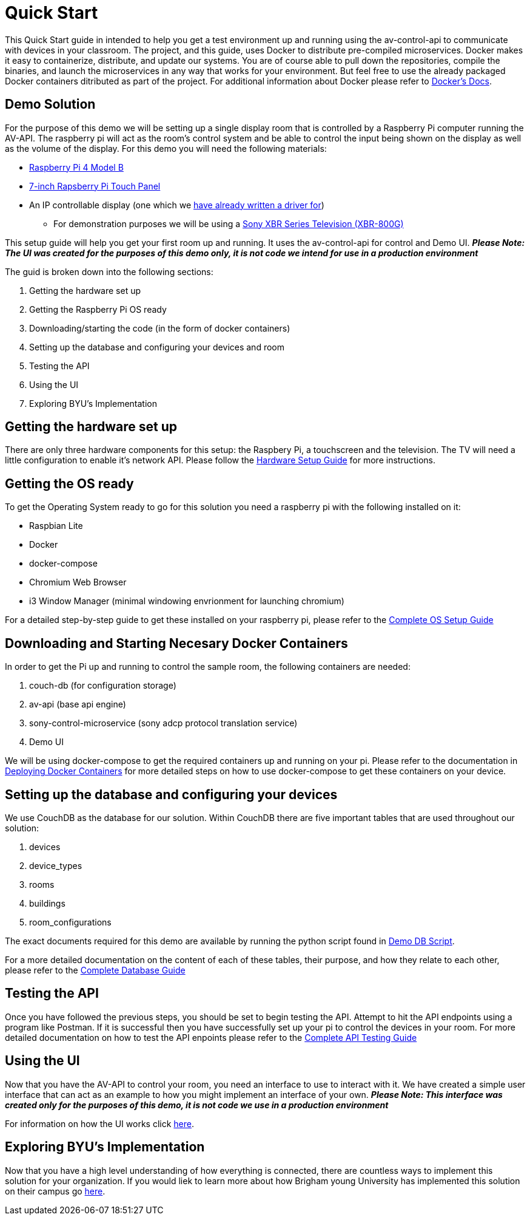 = Quick Start

This Quick Start guide in intended to help you get a test environment up and running using the av-control-api to communicate with devices in your classroom. The project, and this guide, uses Docker to distribute pre-compiled microservices.  Docker makes it easy to containerize, distribute, and update our systems. You are of course able to pull down the repositories, compile the binaries, and launch the microservices in any way that works for your environment.  But feel free to use the already packaged Docker containers ditributed as part of the project. For additional information about Docker please refer to https://docs.docker.com/engine/docker-overview/[Docker's Docs].


== Demo Solution

For the purpose of this demo we will be setting up a single display room that is controlled by a Raspberry Pi computer running the AV-API. The raspberry pi will act as the room's control system and be able to control the input being shown on the display as well as the volume of the display. For this demo you will need the following materials:

* https://www.raspberrypi.org/products/raspberry-pi-4-model-b/[Raspberry Pi 4 Model B]
* https://www.raspberrypi.org/products/raspberry-pi-touch-display/[7-inch Rapsberry Pi Touch Panel]
* An IP controllable display (one which we xref:hardwareList.adoc[have already written a driver for])
** For demonstration purposes we will be using a https://www.sony.com/electronics/televisions/xbr-x800g-x805g-x807g-series[Sony XBR Series Television (XBR-800G)]

This setup guide will help you get your first room up and running. It uses the av-control-api for control and Demo UI. *_Please Note: The UI was created for the purposes of this demo only, it is not code we intend for use in a production environment_*  

The guid is broken down into the following sections:

. Getting the hardware set up
. Getting the Raspberry Pi OS ready
. Downloading/starting the code (in the form of docker containers)
. Setting up the database and configuring your devices and room
. Testing the API
. Using the UI
. Exploring BYU's Implementation

== Getting the hardware set up

There are only three hardware components for this setup: the Raspbery Pi, a touchscreen and the television.  The TV will need a little configuration to enable it's network API.  Please follow the xref:hardwareSetup.adoc[Hardware Setup Guide] for more instructions.

== Getting the OS ready

To get the Operating System ready to go for this solution you need a raspberry pi with the following installed on it:

* Raspbian Lite
* Docker
* docker-compose
* Chromium Web Browser
* i3 Window Manager (minimal windowing envrionment for launching chromium)

For a detailed step-by-step guide to get these installed on your raspberry pi, please refer to the xref:OS.adoc[Complete OS Setup Guide]

== Downloading and Starting Necesary Docker Containers

In order to get the Pi up and running to control the sample room, the following containers are needed:

. couch-db (for configuration storage)
. av-api (base api engine)
. sony-control-microservice (sony adcp protocol translation service)
. Demo UI

We will be using docker-compose to get the required containers up and running on your pi. Please refer to the documentation in xref:startAPI.adoc[Deploying Docker Containers] for more detailed steps on how to use docker-compose to get these containers on your device.


== Setting up the database and configuring your devices

We use CouchDB as the database for our solution. Within CouchDB there are five important tables that are used throughout our solution:

. devices
. device_types
. rooms
. buildings
. room_configurations

The exact documents required for this demo are available by running the python script found in xref:DemoDBScript.adoc[Demo DB Script].

For a more detailed documentation on the content of each of these tables, their purpose, and how they relate to each other, 
please refer to the xref:DB.adoc[Complete Database Guide]

== Testing the API

Once you have followed the previous steps, you should be set to begin testing the API. Attempt to hit the API endpoints using a program like
Postman. If it is successful then you have successfully set up your pi to control the devices in your room. For more detailed documentation
on how to test the API enpoints please refer to the xref:API.adoc[Complete API Testing Guide]

== Using the UI

Now that you have the AV-API to control your room, you need an interface to use to interact with it. We have created a simple user interface that can act as an example to how you might implement an interface of your own. *_Please Note: This interface was created only for the purposes of this demo, it is not code we use in a production environment_*  

For information on how the UI works click xref:UI.adoc[here].

== Exploring BYU's Implementation

Now that you have a high level understanding of how everything is connected, there are countless ways to implement this solution for your organization. If you would liek to learn more about how Brigham young University has implemented this solution on their campus go xref:byuArchitecture.adoc[here].


